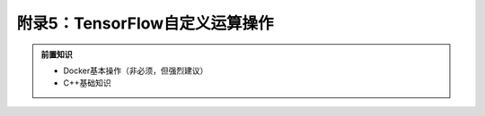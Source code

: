 附录5：TensorFlow自定义运算操作
============================================

.. admonition:: 前置知识

    * Docker基本操作（非必须，但强烈建议）
    * C++基础知识